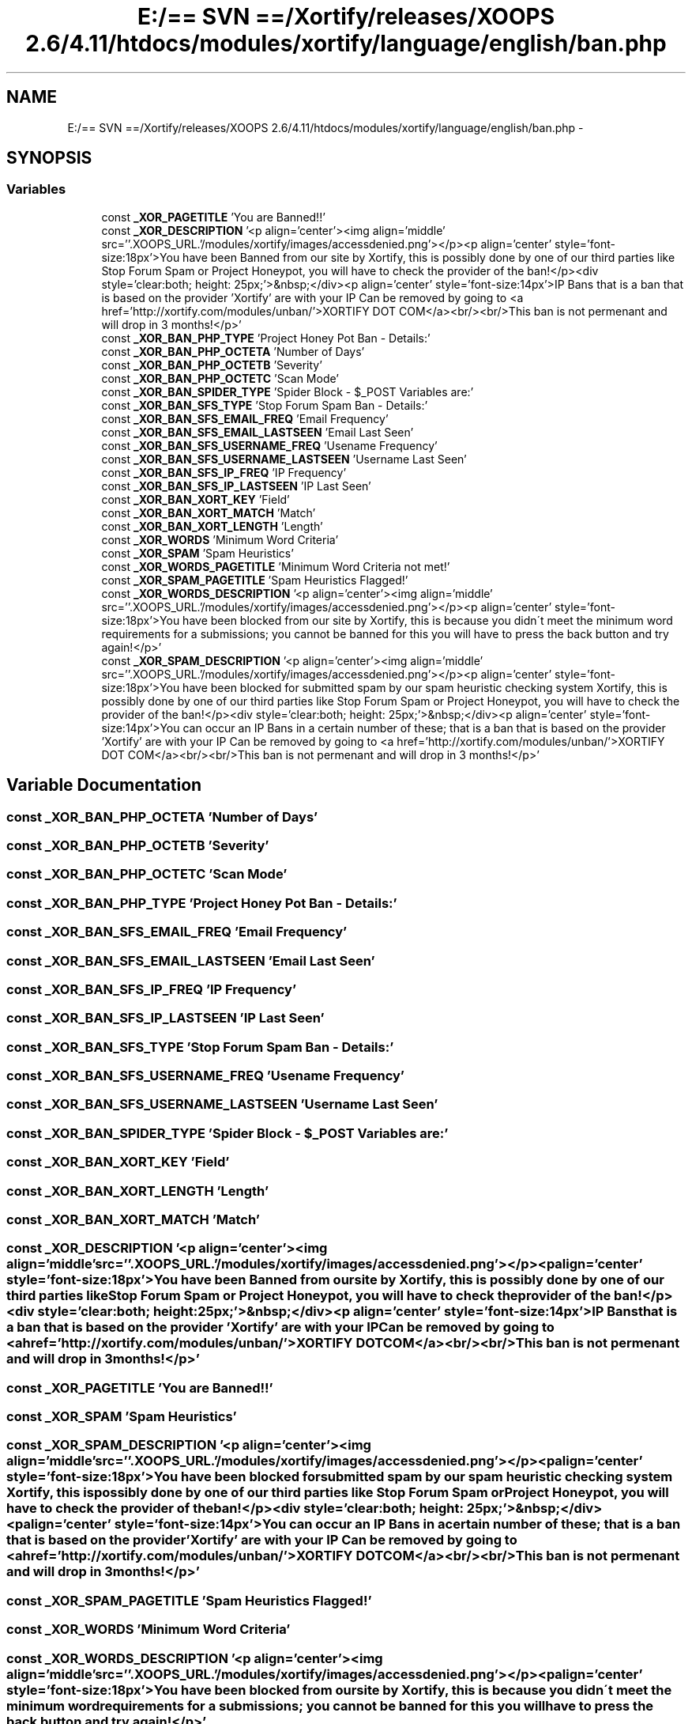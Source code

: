 .TH "E:/== SVN ==/Xortify/releases/XOOPS 2.6/4.11/htdocs/modules/xortify/language/english/ban.php" 3 "Fri Jul 26 2013" "Version 4.11" "Xortify Client for XOOPS 2.6" \" -*- nroff -*-
.ad l
.nh
.SH NAME
E:/== SVN ==/Xortify/releases/XOOPS 2.6/4.11/htdocs/modules/xortify/language/english/ban.php \- 
.SH SYNOPSIS
.br
.PP
.SS "Variables"

.in +1c
.ti -1c
.RI "const \fB_XOR_PAGETITLE\fP 'You are Banned!!'"
.br
.ti -1c
.RI "const \fB_XOR_DESCRIPTION\fP '<p align='center'><img align='middle' src=''\&.XOOPS_URL\&.'/modules/xortify/images/accessdenied\&.png'></p><p align='center' style='font-size:18px'>You have been Banned from our site by Xortify, this is possibly done by one of our third parties like Stop Forum Spam or Project Honeypot, you will have to check the provider of the ban!</p><div style='clear:both; height: 25px;'>&nbsp;</div><p align='center' style='font-size:14px'>IP Bans that is a ban that is based on the provider 'Xortify' are with your IP Can be removed by going to <a href='http://xortify\&.com/modules/unban/'>XORTIFY DOT COM</a><br/><br/>This ban is not permenant and will drop in 3 months!</p>'"
.br
.ti -1c
.RI "const \fB_XOR_BAN_PHP_TYPE\fP 'Project Honey Pot Ban - Details:'"
.br
.ti -1c
.RI "const \fB_XOR_BAN_PHP_OCTETA\fP 'Number of Days'"
.br
.ti -1c
.RI "const \fB_XOR_BAN_PHP_OCTETB\fP 'Severity'"
.br
.ti -1c
.RI "const \fB_XOR_BAN_PHP_OCTETC\fP 'Scan Mode'"
.br
.ti -1c
.RI "const \fB_XOR_BAN_SPIDER_TYPE\fP 'Spider Block - $_POST Variables are:'"
.br
.ti -1c
.RI "const \fB_XOR_BAN_SFS_TYPE\fP 'Stop Forum Spam Ban - Details:'"
.br
.ti -1c
.RI "const \fB_XOR_BAN_SFS_EMAIL_FREQ\fP 'Email Frequency'"
.br
.ti -1c
.RI "const \fB_XOR_BAN_SFS_EMAIL_LASTSEEN\fP 'Email Last Seen'"
.br
.ti -1c
.RI "const \fB_XOR_BAN_SFS_USERNAME_FREQ\fP 'Usename Frequency'"
.br
.ti -1c
.RI "const \fB_XOR_BAN_SFS_USERNAME_LASTSEEN\fP 'Username Last Seen'"
.br
.ti -1c
.RI "const \fB_XOR_BAN_SFS_IP_FREQ\fP 'IP Frequency'"
.br
.ti -1c
.RI "const \fB_XOR_BAN_SFS_IP_LASTSEEN\fP 'IP Last Seen'"
.br
.ti -1c
.RI "const \fB_XOR_BAN_XORT_KEY\fP 'Field'"
.br
.ti -1c
.RI "const \fB_XOR_BAN_XORT_MATCH\fP 'Match'"
.br
.ti -1c
.RI "const \fB_XOR_BAN_XORT_LENGTH\fP 'Length'"
.br
.ti -1c
.RI "const \fB_XOR_WORDS\fP 'Minimum Word Criteria'"
.br
.ti -1c
.RI "const \fB_XOR_SPAM\fP 'Spam Heuristics'"
.br
.ti -1c
.RI "const \fB_XOR_WORDS_PAGETITLE\fP 'Minimum Word Criteria not met!'"
.br
.ti -1c
.RI "const \fB_XOR_SPAM_PAGETITLE\fP 'Spam Heuristics Flagged!'"
.br
.ti -1c
.RI "const \fB_XOR_WORDS_DESCRIPTION\fP '<p align='center'><img align='middle' src=''\&.XOOPS_URL\&.'/modules/xortify/images/accessdenied\&.png'></p><p align='center' style='font-size:18px'>You have been blocked from our site by Xortify, this is because you didn\\'t meet the minimum word requirements for a submissions; you cannot be banned for this you will have to press the back button and try again!</p>'"
.br
.ti -1c
.RI "const \fB_XOR_SPAM_DESCRIPTION\fP '<p align='center'><img align='middle' src=''\&.XOOPS_URL\&.'/modules/xortify/images/accessdenied\&.png'></p><p align='center' style='font-size:18px'>You have been blocked for submitted spam by our spam heuristic checking system Xortify, this is possibly done by one of our third parties like Stop Forum Spam or Project Honeypot, you will have to check the provider of the ban!</p><div style='clear:both; height: 25px;'>&nbsp;</div><p align='center' style='font-size:14px'>You can occur an IP Bans in a certain number of these; that is a ban that is based on the provider 'Xortify' are with your IP Can be removed by going to <a href='http://xortify\&.com/modules/unban/'>XORTIFY DOT COM</a><br/><br/>This ban is not permenant and will drop in 3 months!</p>'"
.br
.in -1c
.SH "Variable Documentation"
.PP 
.SS "const _XOR_BAN_PHP_OCTETA 'Number of Days'"

.SS "const _XOR_BAN_PHP_OCTETB 'Severity'"

.SS "const _XOR_BAN_PHP_OCTETC 'Scan Mode'"

.SS "const _XOR_BAN_PHP_TYPE 'Project Honey Pot Ban - Details:'"

.SS "const _XOR_BAN_SFS_EMAIL_FREQ 'Email Frequency'"

.SS "const _XOR_BAN_SFS_EMAIL_LASTSEEN 'Email Last Seen'"

.SS "const _XOR_BAN_SFS_IP_FREQ 'IP Frequency'"

.SS "const _XOR_BAN_SFS_IP_LASTSEEN 'IP Last Seen'"

.SS "const _XOR_BAN_SFS_TYPE 'Stop Forum Spam Ban - Details:'"

.SS "const _XOR_BAN_SFS_USERNAME_FREQ 'Usename Frequency'"

.SS "const _XOR_BAN_SFS_USERNAME_LASTSEEN 'Username Last Seen'"

.SS "const _XOR_BAN_SPIDER_TYPE 'Spider Block - $_POST Variables are:'"

.SS "const _XOR_BAN_XORT_KEY 'Field'"

.SS "const _XOR_BAN_XORT_LENGTH 'Length'"

.SS "const _XOR_BAN_XORT_MATCH 'Match'"

.SS "const _XOR_DESCRIPTION '<p align='center'><img align='middle' src=''\&.XOOPS_URL\&.'/modules/xortify/images/accessdenied\&.png'></p><p align='center' style='font-size:18px'>You have been Banned from our site by Xortify, this is possibly done by one of our third parties like Stop Forum Spam or Project Honeypot, you will have to check the provider of the ban!</p><div style='clear:both; height: 25px;'>&nbsp;</div><p align='center' style='font-size:14px'>IP Bans that is a ban that is based on the provider 'Xortify' are with your IP Can be removed by going to <a href='http://xortify\&.com/modules/unban/'>XORTIFY DOT COM</a><br/><br/>This ban is not permenant and will drop in 3 months!</p>'"

.SS "const _XOR_PAGETITLE 'You are Banned!!'"

.SS "const _XOR_SPAM 'Spam Heuristics'"

.SS "const _XOR_SPAM_DESCRIPTION '<p align='center'><img align='middle' src=''\&.XOOPS_URL\&.'/modules/xortify/images/accessdenied\&.png'></p><p align='center' style='font-size:18px'>You have been blocked for submitted spam by our spam heuristic checking system Xortify, this is possibly done by one of our third parties like Stop Forum Spam or Project Honeypot, you will have to check the provider of the ban!</p><div style='clear:both; height: 25px;'>&nbsp;</div><p align='center' style='font-size:14px'>You can occur an IP Bans in a certain number of these; that is a ban that is based on the provider 'Xortify' are with your IP Can be removed by going to <a href='http://xortify\&.com/modules/unban/'>XORTIFY DOT COM</a><br/><br/>This ban is not permenant and will drop in 3 months!</p>'"

.SS "const _XOR_SPAM_PAGETITLE 'Spam Heuristics Flagged!'"

.SS "const _XOR_WORDS 'Minimum Word Criteria'"

.SS "const _XOR_WORDS_DESCRIPTION '<p align='center'><img align='middle' src=''\&.XOOPS_URL\&.'/modules/xortify/images/accessdenied\&.png'></p><p align='center' style='font-size:18px'>You have been blocked from our site by Xortify, this is because you didn\\'t meet the minimum word requirements for a submissions; you cannot be banned for this you will have to press the back button and try again!</p>'"

.SS "const _XOR_WORDS_PAGETITLE 'Minimum Word Criteria not met!'"

.SH "Author"
.PP 
Generated automatically by Doxygen for Xortify Client for XOOPS 2\&.6 from the source code\&.
